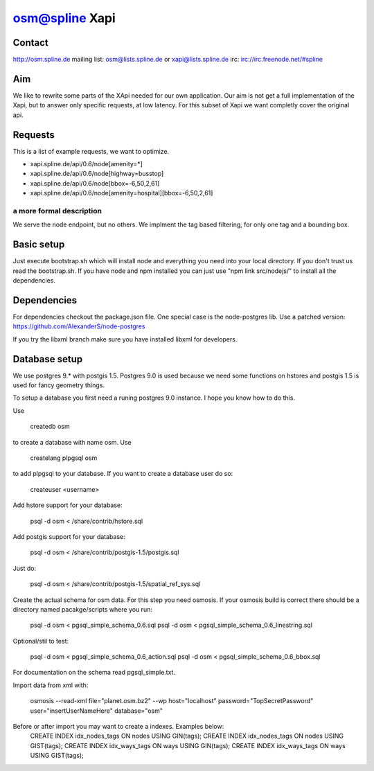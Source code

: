 ===============
osm@spline Xapi
===============

Contact
============
http://osm.spline.de
mailing list: osm@lists.spline.de or xapi@lists.spline.de
irc: irc://irc.freenode.net/#spline

Aim
============

We like to rewrite some parts of the XApi needed for our own application. Our 
aim is not get a full implementation of the Xapi, but to answer only specific 
requests, at low latency. For this subset of Xapi we want completly cover the 
original api. 

Requests
=============

This is a list of example requests, we want to optimize.

* xapi.spline.de/api/0.6/node[amenity=*]
* xapi.spline.de/api/0.6/node[highway=busstop]
* xapi.spline.de/api/0.6/node[bbox=-6,50,2,61]
* xapi.spline.de/api/0.6/node[amenity=hospital][bbox=-6,50,2,61]

a more formal description
-------------------------

We serve the node endpoint, but no others. We implment the tag based filtering,
for only one tag and a bounding box.

Basic setup
=============

Just execute bootstrap.sh which will install node and everything you need into
your local directory. If you don't trust us read the bootstrap.sh. If you have
node and npm installed you can just use "npm link src/nodejs/" to install all 
the dependencies.

Dependencies
=============

For dependencies checkout the package.json file. One special case is the node-postgres
lib. Use a patched version: https://github.com/AlexanderS/node-postgres

If you try the libxml branch make sure you have installed libxml for developers.

Database setup
=============

We use postgres 9.* with postgis 1.5. Postgres 9.0 is used because we need some
functions on hstores and postgis 1.5 is used for fancy geometry things.

To setup a database you first need a runing postgres 9.0 instance. I hope you know
how to do this. 

Use 

	createdb osm

to create a database with name osm. Use 

	createlang plpgsql osm

to add plpgsql to your database. If you want to create a database user do so:

	createuser <username>

Add hstore support for your database:

	psql -d osm < /share/contrib/hstore.sql

Add postgis support for your database:

	psql -d osm < /share/contrib/postgis-1.5/postgis.sql

Just do:

	psql -d osm < /share/contrib/postgis-1.5/spatial_ref_sys.sql

Create the actual schema for osm data. For this step you need osmosis. If your 
osmosis build is correct there should be a directory named pacakge/scripts where
you run:

	psql -d osm < pgsql_simple_schema_0.6.sql
	psql -d osm < pgsql_simple_schema_0.6_linestring.sql
Optional/stil to test:

	psql -d osm < pgsql_simple_schema_0.6_action.sql
	psql -d osm < pgsql_simple_schema_0.6_bbox.sql 

For documentation on the schema read pgsql_simple.txt.

Import data from xml with:

	osmosis --read-xml file="planet.osm.bz2" --wp host="localhost" password="TopSecretPassword" user="insertUserNameHere" database="osm"

Before or after import you may want to create a indexes. Examples below:
	CREATE INDEX idx_nodes_tags ON nodes USING GIN(tags);	
	CREATE INDEX idx_nodes_tags ON nodes USING GIST(tags);
	CREATE INDEX idx_ways_tags ON ways USING GIN(tags);
	CREATE INDEX idx_ways_tags ON ways USING GIST(tags);
